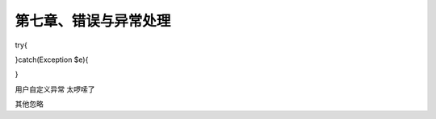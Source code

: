 第七章、错误与异常处理
==============================================

try{
    
}catch(Exception $e){
    
}

用户自定义异常   太啰嗦了

其他忽略 


